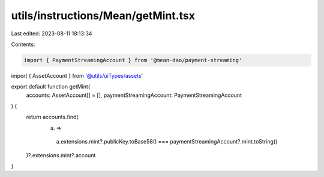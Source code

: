 utils/instructions/Mean/getMint.tsx
===================================

Last edited: 2023-08-11 18:13:34

Contents:

.. code-block:: tsx

    import { PaymentStreamingAccount } from '@mean-dao/payment-streaming'
import { AssetAccount } from '@utils/uiTypes/assets'

export default function getMint(
  accounts: AssetAccount[] = [],
  paymentStreamingAccount: PaymentStreamingAccount
) {
  return accounts.find(
    (a) =>
      a.extensions.mint?.publicKey.toBase58() ===
      paymentStreamingAccount?.mint.toString()
  )?.extensions.mint?.account
}


